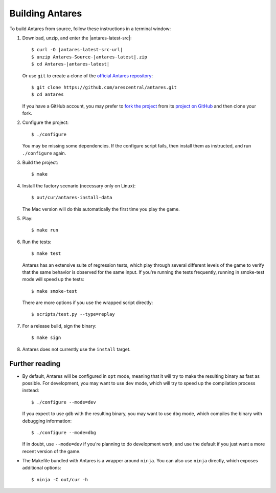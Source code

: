 Building Antares
================

To build Antares from source, follow these instructions in a terminal
window:

..  highlight:: sh

1.  Download, unzip, and enter the |antares-latest-src|:

    ..  rst-class:: highlight-sh
    ..  container::

        ..  rst-class:: highlight
        ..  container::

            ..  parsed-literal::

                $ curl -O |antares-latest-src-url|
                $ unzip Antares-Source-|antares-latest|.zip
                $ cd Antares-|antares-latest|

    Or use ``git`` to create a clone of the `official Antares
    repository`_::

        $ git clone https://github.com/arescentral/antares.git
        $ cd antares

    If you have a GitHub account, you may prefer to `fork the project`_
    from its `project on GitHub`_ and then clone your fork.

2.  Configure the project::

        $ ./configure

    You may be missing some dependencies.  If the configure script
    fails, then install them as instructed, and run ``./configure``
    again.

3.  Build the project::

        $ make

4.  Install the factory scenario (necessary only on Linux)::

        $ out/cur/antares-install-data

    The Mac version will do this automatically the first time you play
    the game.

5.  Play::

        $ make run

6.  Run the tests::

        $ make test

    Antares has an extensive suite of regression tests, which play
    through several different levels of the game to verify that the same
    behavior is observed for the same input.  If you're running the
    tests frequently, running in smoke-test mode will speed up the
    tests::

        $ make smoke-test

    There are more options if you use the wrapped script directly::

        $ scripts/test.py --type=replay

7.  For a release build, sign the binary::

        $ make sign

8.  Antares does not currently use the ``install`` target.


Further reading
---------------

*   By default, Antares will be configured in ``opt`` mode, meaning that
    it will try to make the resulting binary as fast as possible.  For
    development, you may want to use ``dev`` mode, which will try to
    speed up the compilation process instead::

        $ ./configure --mode=dev

    If you expect to use ``gdb`` with the resulting binary, you may want
    to use ``dbg`` mode, which compiles the binary with debugging
    information::

        $ ./configure --mode=dbg

    If in doubt, use ``--mode=dev`` if you're planning to do development
    work, and use the default if you just want a more recent version of
    the game.

*   The Makefile bundled with Antares is a wrapper around ``ninja``.
    You can also use ``ninja`` directly, which exposes additional
    options::

        $ ninja -C out/cur -h



..  _xcode: https://itunes.apple.com/en/app/xcode/id497799835
..  _gyp: https://code.google.com/p/gyp/
..  _ninja: https://martine.github.io/ninja/manual.html
..  _homebrew: http://brew.sh/
..  _official antares repository: https://github.com/arescentral/antares
..  _fork the project: http://help.github.com/fork-a-repo/
..  _project on GitHub: https://github.com/arescentral/antares

..  -*- tab-width: 4; fill-column: 72 -*-
